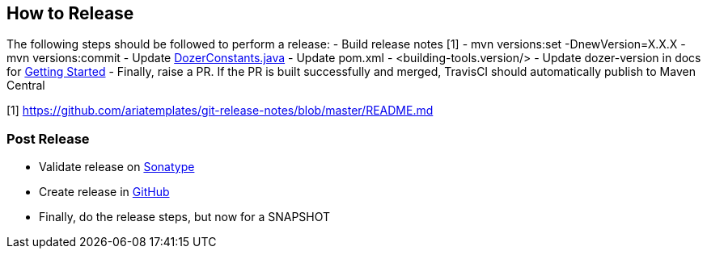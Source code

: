 == How to Release
The following steps should be followed to perform a release:
- Build release notes [1]
- mvn versions:set -DnewVersion=X.X.X
- mvn versions:commit
- Update link:core/src/main/java/org/dozer/util/DozerConstants.java[DozerConstants.java]
- Update pom.xml - <building-tools.version/>
- Update dozer-version in docs for link:docs/asciidoc/documentation/gettingstarted.adoc[Getting Started]
- Finally, raise a PR. If the PR is built successfully and merged, TravisCI should automatically publish to Maven Central

[1] https://github.com/ariatemplates/git-release-notes/blob/master/README.md

=== Post Release
- Validate release on link:https://repo.maven.apache.org/maven2/com/github/dozermapper/dozer-core/[Sonatype]
- Create release in link:https://github.com/DozerMapper/dozer/releases[GitHub]
- Finally, do the release steps, but now for a SNAPSHOT
